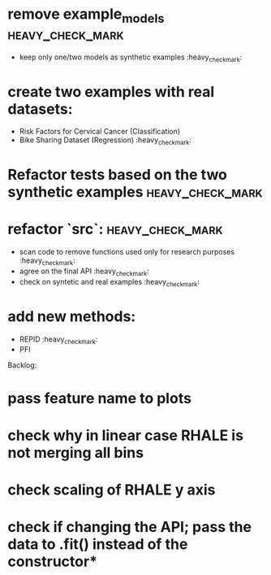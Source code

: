 * remove example_models :heavy_check_mark:
  * keep only one/two models as synthetic examples :heavy_check_mark:
* create two examples with real datasets:
  * Risk Factors for Cervical Cancer (Classification)
  * Bike Sharing Dataset (Regression) :heavy_check_mark:
* Refactor tests based on the two synthetic examples :heavy_check_mark:
* refactor `src`: :heavy_check_mark:
  * scan code to remove functions used only for research purposes :heavy_check_mark:
  * agree on the final API :heavy_check_mark:
  * check on syntetic and real examples :heavy_check_mark:
* add new methods:
  * REPID :heavy_check_mark:
  * PFI

Backlog:
* pass feature name to plots
* check why in linear case RHALE is not merging all bins
* check scaling of RHALE y axis
* check if changing the API; pass the data to .fit() instead of the constructor*
